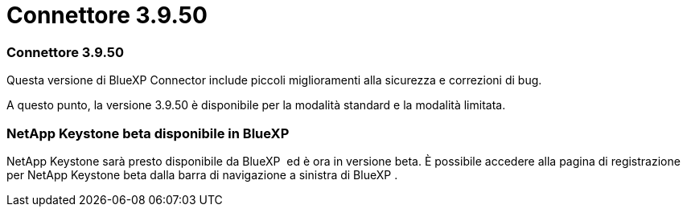= Connettore 3.9.50
:allow-uri-read: 




=== Connettore 3.9.50

Questa versione di BlueXP Connector include piccoli miglioramenti alla sicurezza e correzioni di bug.

A questo punto, la versione 3.9.50 è disponibile per la modalità standard e la modalità limitata.



=== NetApp Keystone beta disponibile in BlueXP 

NetApp Keystone sarà presto disponibile da BlueXP  ed è ora in versione beta. È possibile accedere alla pagina di registrazione per NetApp Keystone beta dalla barra di navigazione a sinistra di BlueXP .
